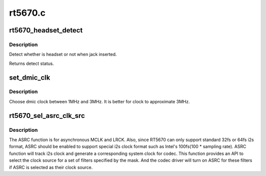 .. -*- coding: utf-8; mode: rst -*-

========
rt5670.c
========


.. _`rt5670_headset_detect`:

rt5670_headset_detect
=====================

.. c:function:: int rt5670_headset_detect (struct snd_soc_codec *codec, int jack_insert)

    Detect headset.

    :param struct snd_soc_codec \*codec:
        SoC audio codec device.

    :param int jack_insert:
        Jack insert or not.



.. _`rt5670_headset_detect.description`:

Description
-----------

Detect whether is headset or not when jack inserted.

Returns detect status.



.. _`set_dmic_clk`:

set_dmic_clk
============

.. c:function:: int set_dmic_clk (struct snd_soc_dapm_widget *w, struct snd_kcontrol *kcontrol, int event)

    Set parameter of dmic.

    :param struct snd_soc_dapm_widget \*w:
        DAPM widget.

    :param struct snd_kcontrol \*kcontrol:
        The kcontrol of this widget.

    :param int event:
        Event id.



.. _`set_dmic_clk.description`:

Description
-----------

Choose dmic clock between 1MHz and 3MHz.
It is better for clock to approximate 3MHz.



.. _`rt5670_sel_asrc_clk_src`:

rt5670_sel_asrc_clk_src
=======================

.. c:function:: int rt5670_sel_asrc_clk_src (struct snd_soc_codec *codec, unsigned int filter_mask, unsigned int clk_src)

    select ASRC clock source for a set of filters

    :param struct snd_soc_codec \*codec:
        SoC audio codec device.

    :param unsigned int filter_mask:
        mask of filters.

    :param unsigned int clk_src:
        clock source



.. _`rt5670_sel_asrc_clk_src.description`:

Description
-----------

The ASRC function is for asynchronous MCLK and LRCK. Also, since RT5670 can
only support standard 32fs or 64fs i2s format, ASRC should be enabled to
support special i2s clock format such as Intel's 100fs(100 * sampling rate).
ASRC function will track i2s clock and generate a corresponding system clock
for codec. This function provides an API to select the clock source for a
set of filters specified by the mask. And the codec driver will turn on ASRC
for these filters if ASRC is selected as their clock source.

